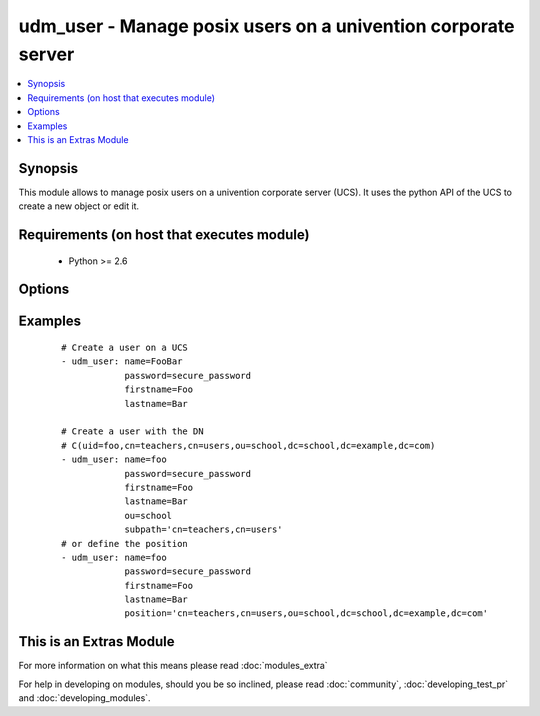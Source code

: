 .. _udm_user:


udm_user - Manage posix users on a univention corporate server
++++++++++++++++++++++++++++++++++++++++++++++++++++++++++++++

.. versionadded:: 2.2


.. contents::
   :local:
   :depth: 1


Synopsis
--------

This module allows to manage posix users on a univention corporate server (UCS). It uses the python API of the UCS to create a new object or edit it.


Requirements (on host that executes module)
-------------------------------------------

  * Python >= 2.6


Options
-------

.. raw:: html

    <table border=1 cellpadding=4>
    <tr>
    <th class="head">parameter</th>
    <th class="head">required</th>
    <th class="head">default</th>
    <th class="head">choices</th>
    <th class="head">comments</th>
    </tr>
            <tr>
    <td>birthday<br/><div style="font-size: small;"></div></td>
    <td>no</td>
    <td>None</td>
        <td><ul></ul></td>
        <td><div>Birthday</div></td></tr>
            <tr>
    <td>city<br/><div style="font-size: small;"></div></td>
    <td>no</td>
    <td>None</td>
        <td><ul></ul></td>
        <td><div>City of users business address.</div></td></tr>
            <tr>
    <td>country<br/><div style="font-size: small;"></div></td>
    <td>no</td>
    <td>None</td>
        <td><ul></ul></td>
        <td><div>Country of users business address.</div></td></tr>
            <tr>
    <td>department_number<br/><div style="font-size: small;"></div></td>
    <td>no</td>
    <td>None</td>
        <td><ul></ul></td>
        <td><div>Department number of users business address.</div></br>
        <div style="font-size: small;">aliases: departmentNumber<div></td></tr>
            <tr>
    <td>description<br/><div style="font-size: small;"></div></td>
    <td>no</td>
    <td>None</td>
        <td><ul></ul></td>
        <td><div>Description (not gecos)</div></td></tr>
            <tr>
    <td>display_name<br/><div style="font-size: small;"></div></td>
    <td>no</td>
    <td>None</td>
        <td><ul></ul></td>
        <td><div>Display name (not gecos)</div></br>
        <div style="font-size: small;">aliases: displayName<div></td></tr>
            <tr>
    <td>email<br/><div style="font-size: small;"></div></td>
    <td>no</td>
    <td>[u'']</td>
        <td><ul></ul></td>
        <td><div>A list of e-mail addresses.</div></td></tr>
            <tr>
    <td>employee_number<br/><div style="font-size: small;"></div></td>
    <td>no</td>
    <td>None</td>
        <td><ul></ul></td>
        <td><div>Employee number</div></br>
        <div style="font-size: small;">aliases: employeeNumber<div></td></tr>
            <tr>
    <td>employee_type<br/><div style="font-size: small;"></div></td>
    <td>no</td>
    <td>None</td>
        <td><ul></ul></td>
        <td><div>Employee type</div></br>
        <div style="font-size: small;">aliases: employeeType<div></td></tr>
            <tr>
    <td>firstname<br/><div style="font-size: small;"></div></td>
    <td>no</td>
    <td></td>
        <td><ul></ul></td>
        <td><div>First name. Required if <code>state=present</code>.</div></td></tr>
            <tr>
    <td>gecos<br/><div style="font-size: small;"></div></td>
    <td>no</td>
    <td>None</td>
        <td><ul></ul></td>
        <td><div>GECOS</div></td></tr>
            <tr>
    <td>groups<br/><div style="font-size: small;"></div></td>
    <td>no</td>
    <td></td>
        <td><ul></ul></td>
        <td><div>POSIX groups, the LDAP DNs of the groups will be found with the LDAP filter for each group as $GROUP: <code>(&amp;(objectClass=posixGroup</code>(cn=$GROUP))).</div></td></tr>
            <tr>
    <td>home_share<br/><div style="font-size: small;"></div></td>
    <td>no</td>
    <td>None</td>
        <td><ul></ul></td>
        <td><div>Home NFS share. Must be a LDAP DN, e.g. <code>cn=home,cn=shares,ou=school,dc=example,dc=com</code>.</div></br>
        <div style="font-size: small;">aliases: homeShare<div></td></tr>
            <tr>
    <td>home_share_path<br/><div style="font-size: small;"></div></td>
    <td>no</td>
    <td>None</td>
        <td><ul></ul></td>
        <td><div>Path to home NFS share, inside the homeShare.</div></br>
        <div style="font-size: small;">aliases: homeSharePath<div></td></tr>
            <tr>
    <td>home_telephone_number<br/><div style="font-size: small;"></div></td>
    <td>no</td>
    <td></td>
        <td><ul></ul></td>
        <td><div>List of private telephone numbers.</div></br>
        <div style="font-size: small;">aliases: homeTelephoneNumber<div></td></tr>
            <tr>
    <td>homedrive<br/><div style="font-size: small;"></div></td>
    <td>no</td>
    <td>None</td>
        <td><ul></ul></td>
        <td><div>Windows home drive, e.g. <code>"H:"</code>.</div></td></tr>
            <tr>
    <td>lastname<br/><div style="font-size: small;"></div></td>
    <td>no</td>
    <td></td>
        <td><ul></ul></td>
        <td><div>Last name. Required if <code>state=present</code>.</div></td></tr>
            <tr>
    <td>mail_alternative_address<br/><div style="font-size: small;"></div></td>
    <td>no</td>
    <td></td>
        <td><ul></ul></td>
        <td><div>List of alternative e-mail addresses.</div></br>
        <div style="font-size: small;">aliases: mailAlternativeAddress<div></td></tr>
            <tr>
    <td>mail_home_server<br/><div style="font-size: small;"></div></td>
    <td>no</td>
    <td>None</td>
        <td><ul></ul></td>
        <td><div>FQDN of mail server</div></br>
        <div style="font-size: small;">aliases: mailHomeServer<div></td></tr>
            <tr>
    <td>mail_primary_address<br/><div style="font-size: small;"></div></td>
    <td>no</td>
    <td>None</td>
        <td><ul></ul></td>
        <td><div>Primary e-mail address</div></br>
        <div style="font-size: small;">aliases: mailPrimaryAddress<div></td></tr>
            <tr>
    <td>mobile_telephone_number<br/><div style="font-size: small;"></div></td>
    <td>no</td>
    <td></td>
        <td><ul></ul></td>
        <td><div>Mobile phone number</div></br>
        <div style="font-size: small;">aliases: mobileTelephoneNumber<div></td></tr>
            <tr>
    <td>organisation<br/><div style="font-size: small;"></div></td>
    <td>no</td>
    <td>None</td>
        <td><ul></ul></td>
        <td><div>Organisation</div></td></tr>
            <tr>
    <td>ou<br/><div style="font-size: small;"></div></td>
    <td>no</td>
    <td></td>
        <td><ul></ul></td>
        <td><div>Organizational Unit inside the LDAP Base DN, e.g. <code>school</code> for LDAP OU <code>ou=school,dc=example,dc=com</code>.</div></td></tr>
            <tr>
    <td>override_pw_history<br/><div style="font-size: small;"></div></td>
    <td>no</td>
    <td></td>
        <td><ul></ul></td>
        <td><div>Override password history</div></br>
        <div style="font-size: small;">aliases: overridePWHistory<div></td></tr>
            <tr>
    <td>override_pw_length<br/><div style="font-size: small;"></div></td>
    <td>no</td>
    <td></td>
        <td><ul></ul></td>
        <td><div>Override password check</div></br>
        <div style="font-size: small;">aliases: overridePWLength<div></td></tr>
            <tr>
    <td>pager_telephonenumber<br/><div style="font-size: small;"></div></td>
    <td>no</td>
    <td></td>
        <td><ul></ul></td>
        <td><div>List of pager telephone numbers.</div></br>
        <div style="font-size: small;">aliases: pagerTelephonenumber<div></td></tr>
            <tr>
    <td>password<br/><div style="font-size: small;"></div></td>
    <td>no</td>
    <td>None</td>
        <td><ul></ul></td>
        <td><div>Password. Required if <code>state=present</code>.</div></td></tr>
            <tr>
    <td>phone<br/><div style="font-size: small;"></div></td>
    <td>no</td>
    <td></td>
        <td><ul></ul></td>
        <td><div>List of telephone numbers.</div></td></tr>
            <tr>
    <td>position<br/><div style="font-size: small;"></div></td>
    <td>no</td>
    <td></td>
        <td><ul></ul></td>
        <td><div>Define the whole position of users object inside the LDAP tree, e.g. <code>cn=employee,cn=users,ou=school,dc=example,dc=com</code>.</div></td></tr>
            <tr>
    <td>postcode<br/><div style="font-size: small;"></div></td>
    <td>no</td>
    <td>None</td>
        <td><ul></ul></td>
        <td><div>Postal code of users business address.</div></td></tr>
            <tr>
    <td>primary_group<br/><div style="font-size: small;"></div></td>
    <td>no</td>
    <td>cn=Domain Users,cn=groups,$LDAP_BASE_DN</td>
        <td><ul></ul></td>
        <td><div>Primary group. This must be the group LDAP DN.</div></br>
        <div style="font-size: small;">aliases: primaryGroup<div></td></tr>
            <tr>
    <td>profilepath<br/><div style="font-size: small;"></div></td>
    <td>no</td>
    <td>None</td>
        <td><ul></ul></td>
        <td><div>Windows profile directory</div></td></tr>
            <tr>
    <td>pwd_change_next_login<br/><div style="font-size: small;"></div></td>
    <td>no</td>
    <td>None</td>
        <td><ul><li>0</li><li>1</li></ul></td>
        <td><div>Change password on next login.</div></br>
        <div style="font-size: small;">aliases: pwdChangeNextLogin<div></td></tr>
            <tr>
    <td>room_number<br/><div style="font-size: small;"></div></td>
    <td>no</td>
    <td>None</td>
        <td><ul></ul></td>
        <td><div>Room number of users business address.</div></br>
        <div style="font-size: small;">aliases: roomNumber<div></td></tr>
            <tr>
    <td>samba_privileges<br/><div style="font-size: small;"></div></td>
    <td>no</td>
    <td></td>
        <td><ul></ul></td>
        <td><div>Samba privilege, like allow printer administration, do domain join.</div></br>
        <div style="font-size: small;">aliases: sambaPrivileges<div></td></tr>
            <tr>
    <td>samba_user_workstations<br/><div style="font-size: small;"></div></td>
    <td>no</td>
    <td></td>
        <td><ul></ul></td>
        <td><div>Allow the authentication only on this Microsoft Windows host.</div></br>
        <div style="font-size: small;">aliases: sambaUserWorkstations<div></td></tr>
            <tr>
    <td>sambahome<br/><div style="font-size: small;"></div></td>
    <td>no</td>
    <td>None</td>
        <td><ul></ul></td>
        <td><div>Windows home path, e.g. <code>'\\$FQDN\$USERNAME'</code>.</div></td></tr>
            <tr>
    <td>scriptpath<br/><div style="font-size: small;"></div></td>
    <td>no</td>
    <td>None</td>
        <td><ul></ul></td>
        <td><div>Windows logon script.</div></td></tr>
            <tr>
    <td>secretary<br/><div style="font-size: small;"></div></td>
    <td>no</td>
    <td></td>
        <td><ul></ul></td>
        <td><div>A list of superiors as LDAP DNs.</div></td></tr>
            <tr>
    <td>serviceprovider<br/><div style="font-size: small;"></div></td>
    <td>no</td>
    <td>[u'']</td>
        <td><ul></ul></td>
        <td><div>Enable user for the following service providers.</div></td></tr>
            <tr>
    <td>shell<br/><div style="font-size: small;"></div></td>
    <td>no</td>
    <td>/bin/bash</td>
        <td><ul></ul></td>
        <td><div>Login shell</div></td></tr>
            <tr>
    <td>state<br/><div style="font-size: small;"></div></td>
    <td>no</td>
    <td>present</td>
        <td><ul><li>present</li><li>absent</li></ul></td>
        <td><div>Whether the user is present or not.</div></td></tr>
            <tr>
    <td>street<br/><div style="font-size: small;"></div></td>
    <td>no</td>
    <td>None</td>
        <td><ul></ul></td>
        <td><div>Street of users business address.</div></td></tr>
            <tr>
    <td>subpath<br/><div style="font-size: small;"></div></td>
    <td>no</td>
    <td>cn=users</td>
        <td><ul></ul></td>
        <td><div>LDAP subpath inside the organizational unit, e.g. <code>cn=teachers,cn=users</code> for LDAP container <code>cn=teachers,cn=users,dc=example,dc=com</code>.</div></td></tr>
            <tr>
    <td>title<br/><div style="font-size: small;"></div></td>
    <td>no</td>
    <td>None</td>
        <td><ul></ul></td>
        <td><div>Title, e.g. <code>Prof.</code>.</div></td></tr>
            <tr>
    <td>unixhome<br/><div style="font-size: small;"></div></td>
    <td>no</td>
    <td>/home/$USERNAME</td>
        <td><ul></ul></td>
        <td><div>Unix home directory</div></td></tr>
            <tr>
    <td>userexpiry<br/><div style="font-size: small;"></div></td>
    <td>no</td>
    <td>Today + 1 year</td>
        <td><ul></ul></td>
        <td><div>Account expiry date, e.g. <code>1999-12-31</code>.</div></td></tr>
            <tr>
    <td>username<br/><div style="font-size: small;"></div></td>
    <td>yes</td>
    <td></td>
        <td><ul></ul></td>
        <td><div>User name</div></br>
        <div style="font-size: small;">aliases: name<div></td></tr>
        </table>
    </br>



Examples
--------

 ::

    # Create a user on a UCS
    - udm_user: name=FooBar
                password=secure_password
                firstname=Foo
                lastname=Bar
    
    # Create a user with the DN
    # C(uid=foo,cn=teachers,cn=users,ou=school,dc=school,dc=example,dc=com)
    - udm_user: name=foo
                password=secure_password
                firstname=Foo
                lastname=Bar
                ou=school
                subpath='cn=teachers,cn=users'
    # or define the position
    - udm_user: name=foo
                password=secure_password
                firstname=Foo
                lastname=Bar
                position='cn=teachers,cn=users,ou=school,dc=school,dc=example,dc=com'




    
This is an Extras Module
------------------------

For more information on what this means please read :doc:`modules_extra`

    
For help in developing on modules, should you be so inclined, please read :doc:`community`, :doc:`developing_test_pr` and :doc:`developing_modules`.

